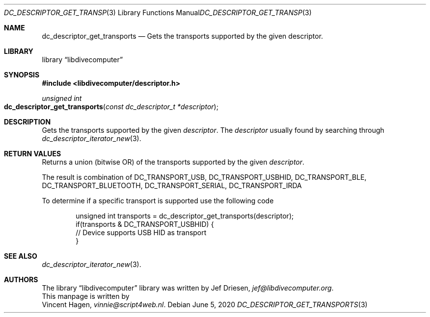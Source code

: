 .\"
.\" libdivecomputer
.\"
.\" Copyright (C) 2020 Vincent Hagen <vinnie@script4web.nl>
.\"
.\" This library is free software; you can redistribute it and/or
.\" modify it under the terms of the GNU Lesser General Public
.\" License as published by the Free Software Foundation; either
.\" version 2.1 of the License, or (at your option) any later version.
.\"
.\" This library is distributed in the hope that it will be useful,
.\" but WITHOUT ANY WARRANTY; without even the implied warranty of
.\" MERCHANTABILITY or FITNESS FOR A PARTICULAR PURPOSE.  See the GNU
.\" Lesser General Public License for more details.
.\"
.\" You should have received a copy of the GNU Lesser General Public
.\" License along with this library; if not, write to the Free Software
.\" Foundation, Inc., 51 Franklin Street, Fifth Floor, Boston,
.\" MA 02110-1301 USA
.\"
.Dd June 5, 2020
.Dt DC_DESCRIPTOR_GET_TRANSPORTS 3
.Os
.Sh NAME
.Nm dc_descriptor_get_transports
.Nd Gets the transports supported by the given descriptor.
.Sh LIBRARY
.Lb libdivecomputer
.Sh SYNOPSIS
.In libdivecomputer/descriptor.h
.Ft "unsigned int"
.Fo dc_descriptor_get_transports
.Fa "const dc_descriptor_t *descriptor"
.Fc
.Sh DESCRIPTION
Gets the transports supported by the given
.Fa descriptor .
The
.Fa descriptor
usually found by searching through
.Xr dc_descriptor_iterator_new 3 .
.Sh RETURN VALUES
Returns a union (bitwise OR) of the transports supported by the given
.Fa descriptor .
.Pp
The result is combination of
.Dv DC_TRANSPORT_USB ,
.Dv DC_TRANSPORT_USBHID ,
.Dv DC_TRANSPORT_BLE ,
.Dv DC_TRANSPORT_BLUETOOTH ,
.Dv DC_TRANSPORT_SERIAL ,
.Dv DC_TRANSPORT_IRDA
.Pp
To determine if a specific transport is supported use the following code
.Bd -literal -offset indent
unsigned int transports = dc_descriptor_get_transports(descriptor);
if(transports & DC_TRANSPORT_USBHID) {
    // Device supports USB HID as transport
}
.Ed
.Sh SEE ALSO
.Xr dc_descriptor_iterator_new 3 .
.Sh AUTHORS
The
.Lb libdivecomputer
library was written by
.An Jef Driesen ,
.Mt jef@libdivecomputer.org .
.br
This manpage is written by
.An Vincent Hagen ,
.Mt vinnie@script4web.nl .
